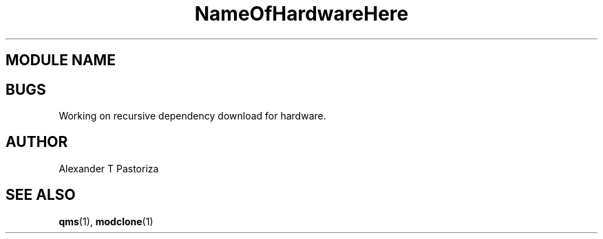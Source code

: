.TH NameOfHardwareHere 7 "October 2020" Linux "FIUCIS-CDA Hardware Manual"
.SH MODULE NAME

.
.SH BUGS
Working on recursive dependency download for hardware.
.SH AUTHOR
Alexander T Pastoriza
.SH "SEE ALSO"
.BR qms (1),
.BR modclone (1)
